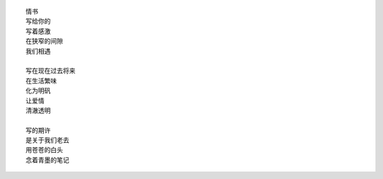 ::

    情书
    写给你的
    写着感激
    在狭窄的间隙
    我们相遇

    写在现在过去将来
    在生活繁味
    化为明矾
    让爱情
    清澈透明

    写的期许
    是关于我们老去
    用苍苍的白头
    念着青墨的笔记

